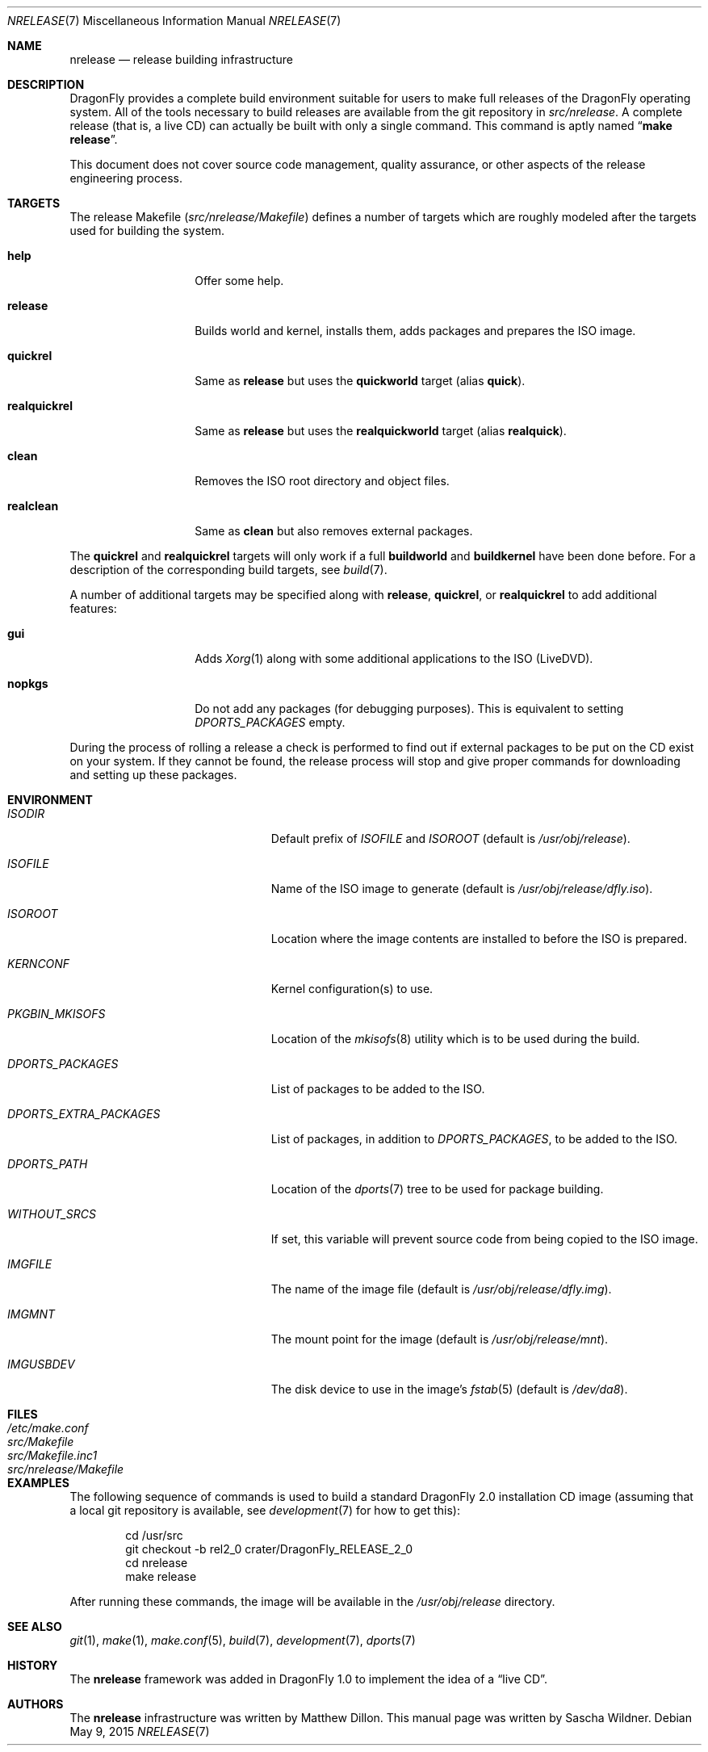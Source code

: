 .\"
.\" Copyright (c) 2006 The DragonFly Project.  All rights reserved.
.\"
.\" Redistribution and use in source and binary forms, with or without
.\" modification, are permitted provided that the following conditions
.\" are met:
.\"
.\" 1. Redistributions of source code must retain the above copyright
.\"    notice, this list of conditions and the following disclaimer.
.\" 2. Redistributions in binary form must reproduce the above copyright
.\"    notice, this list of conditions and the following disclaimer in
.\"    the documentation and/or other materials provided with the
.\"    distribution.
.\" 3. Neither the name of The DragonFly Project nor the names of its
.\"    contributors may be used to endorse or promote products derived
.\"    from this software without specific, prior written permission.
.\"
.\" THIS SOFTWARE IS PROVIDED BY THE COPYRIGHT HOLDERS AND CONTRIBUTORS
.\" ``AS IS'' AND ANY EXPRESS OR IMPLIED WARRANTIES, INCLUDING, BUT NOT
.\" LIMITED TO, THE IMPLIED WARRANTIES OF MERCHANTABILITY AND FITNESS
.\" FOR A PARTICULAR PURPOSE ARE DISCLAIMED.  IN NO EVENT SHALL THE
.\" COPYRIGHT HOLDERS OR CONTRIBUTORS BE LIABLE FOR ANY DIRECT, INDIRECT,
.\" INCIDENTAL, SPECIAL, EXEMPLARY OR CONSEQUENTIAL DAMAGES (INCLUDING,
.\" BUT NOT LIMITED TO, PROCUREMENT OF SUBSTITUTE GOODS OR SERVICES;
.\" LOSS OF USE, DATA, OR PROFITS; OR BUSINESS INTERRUPTION) HOWEVER CAUSED
.\" AND ON ANY THEORY OF LIABILITY, WHETHER IN CONTRACT, STRICT LIABILITY,
.\" OR TORT (INCLUDING NEGLIGENCE OR OTHERWISE) ARISING IN ANY WAY OUT
.\" OF THE USE OF THIS SOFTWARE, EVEN IF ADVISED OF THE POSSIBILITY OF
.\" SUCH DAMAGE.
.\"
.\" $FreeBSD: src/share/man/man7/release.7,v 1.3.2.6 2003/04/12 20:42:30 murray Exp $
.\"
.Dd May 9, 2015
.Dt NRELEASE 7
.Os
.Sh NAME
.Nm nrelease
.Nd release building infrastructure
.Sh DESCRIPTION
.Dx
provides a complete build environment suitable for users to make
full releases of the
.Dx
operating system.
All of the tools necessary to build releases are available from the
git repository in
.Pa src/nrelease .
A complete release (that is, a live CD) can actually be built with
only a single command.
This command is aptly named
.Dq Li "make release" .
.Pp
This document does not cover source code management, quality
assurance, or other aspects of the release engineering process.
.Sh TARGETS
The release Makefile
.Pq Pa src/nrelease/Makefile
defines a number of targets which are roughly modeled after the
targets used for building the system.
.Bl -tag -width ".Cm realquickrel"
.It Cm help
Offer some help.
.It Cm release
Builds world and kernel, installs them, adds packages and prepares the ISO
image.
.It Cm quickrel
Same as
.Cm release
but uses the
.Cm quickworld
target (alias
.Cm quick ) .
.It Cm realquickrel
Same as
.Cm release
but uses the
.Cm realquickworld
target (alias
.Cm realquick ) .
.It Cm clean
Removes the ISO root directory and object files.
.It Cm realclean
Same as
.Cm clean
but also removes external packages.
.El
.Pp
The
.Cm quickrel
and
.Cm realquickrel
targets will only work if a full
.Cm buildworld
and
.Cm buildkernel
have been done before.
For a description of the corresponding build targets, see
.Xr build 7 .
.Pp
A number of additional targets may be specified along with
.Cm release ,
.Cm quickrel ,
or
.Cm realquickrel
to add additional features:
.Bl -tag -width ".Cm realquickrel"
.It Cm gui
Adds
.Xr Xorg 1
along with some additional applications to the ISO (LiveDVD).
.It Cm nopkgs
Do not add any packages (for debugging purposes).
This is equivalent to setting
.Va DPORTS_PACKAGES
empty.
.El
.Pp
During the process of rolling a release a check is performed to find
out if external packages to be put on the CD exist on your system.
If they cannot be found, the release process will stop and give
proper commands for downloading and setting up these packages.
.Sh ENVIRONMENT
.Bl -tag -width ".Va DPORTS_EXTRA_PACKAGES"
.It Va ISODIR
Default prefix of
.Va ISOFILE
and
.Va ISOROOT
(default is
.Pa /usr/obj/release ) .
.It Va ISOFILE
Name of the ISO image to generate (default is
.Pa /usr/obj/release/dfly.iso ) .
.It Va ISOROOT
Location where the image contents are installed to before the ISO is prepared.
.It Va KERNCONF
Kernel configuration(s) to use.
.It Va PKGBIN_MKISOFS
Location of the
.Xr mkisofs 8
utility which is to be used during the build.
.It Va DPORTS_PACKAGES
List of packages to be added to the ISO.
.It Va DPORTS_EXTRA_PACKAGES
List of packages, in addition to
.Va DPORTS_PACKAGES ,
to be added to the ISO.
.It Va DPORTS_PATH
Location of the
.Xr dports 7
tree to be used for package building.
.It Va WITHOUT_SRCS
If set, this variable will prevent source code from being copied to
the ISO image.
.It Va IMGFILE
The name of the image file (default is
.Pa /usr/obj/release/dfly.img ) .
.It Va IMGMNT
The mount point for the image (default is
.Pa /usr/obj/release/mnt ) .
.It Va IMGUSBDEV
The disk device to use in the image's
.Xr fstab 5
(default is
.Pa /dev/da8 ) .
.El
.Sh FILES
.Bl -tag -compact -width ".Pa src/nrelease/Makefile"
.It Pa /etc/make.conf
.It Pa src/Makefile
.It Pa src/Makefile.inc1
.It Pa src/nrelease/Makefile
.El
.Sh EXAMPLES
The following sequence of commands is used to build a standard
.Dx 2.0
installation CD image (assuming that a local git repository is
available, see
.Xr development 7
for how to get this):
.Bd -literal -offset indent
cd /usr/src
git checkout -b rel2_0 crater/DragonFly_RELEASE_2_0
cd nrelease
make release
.Ed
.Pp
After running these commands, the image will be available in the
.Pa /usr/obj/release
directory.
.\".Pp
.\"The steps required for engineering a release are documented in (CVS)
.\".Pa doc/notes/release.txt
.\"(how to branch the CVS tree etc.)
.\"They were put in an out of the way place so normal developers would not
.\"accidentally try to run the commands in question.
.Sh SEE ALSO
.Xr git 1 ,
.Xr make 1 ,
.Xr make.conf 5 ,
.Xr build 7 ,
.Xr development 7 ,
.Xr dports 7
.Sh HISTORY
The
.Nm
framework was added in
.Dx 1.0
to implement the idea of a
.Dq "live CD" .
.Sh AUTHORS
.An -nosplit
The
.Nm
infrastructure was written by
.An Matthew Dillon .
This manual page was written by
.An Sascha Wildner .
